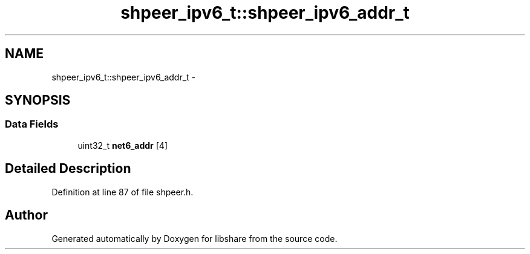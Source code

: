.TH "shpeer_ipv6_t::shpeer_ipv6_addr_t" 3 "26 Nov 2014" "Version 2.16" "libshare" \" -*- nroff -*-
.ad l
.nh
.SH NAME
shpeer_ipv6_t::shpeer_ipv6_addr_t \- 
.SH SYNOPSIS
.br
.PP
.SS "Data Fields"

.in +1c
.ti -1c
.RI "uint32_t \fBnet6_addr\fP [4]"
.br
.in -1c
.SH "Detailed Description"
.PP 
Definition at line 87 of file shpeer.h.

.SH "Author"
.PP 
Generated automatically by Doxygen for libshare from the source code.
